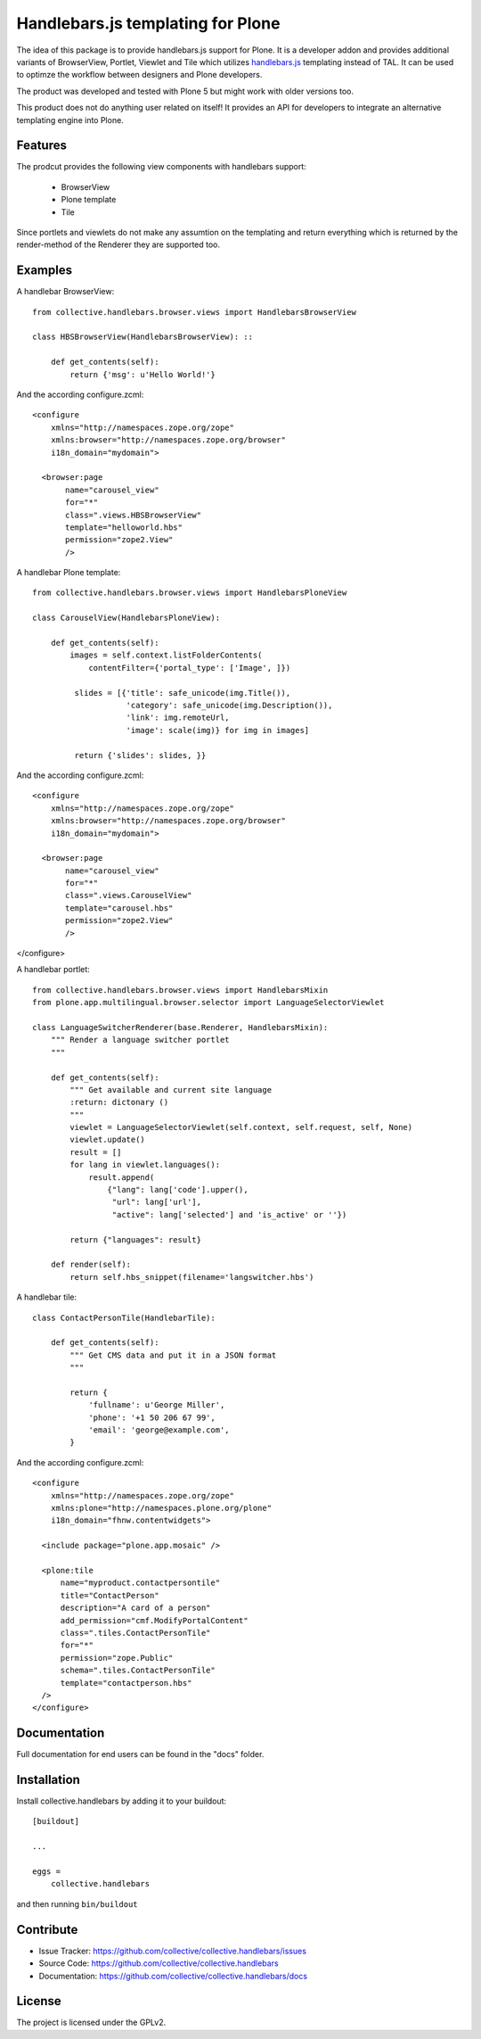 .. This README is meant for consumption by humans and pypi. Pypi can render rst files so please do not use Sphinx features.
   If you want to learn more about writing documentation, please check out: http://docs.plone.org/about/documentation_styleguide.html
   This text does not appear on pypi or github. It is a comment.

==============================================================================
Handlebars.js templating for Plone
==============================================================================

The idea of this package is to provide handlebars.js support for Plone.
It is a developer addon and provides additional variants of
BrowserView, Portlet, Viewlet and Tile which utilizes `handlebars.js <http://handlebarsjs.com/>`_
templating instead of TAL. It can be used to optimze the workflow
between designers and Plone developers.

The product was developed and tested with Plone 5 but might work
with older versions too.

This product does not do anything user related on itself! It provides an API
for developers to integrate an alternative templating engine into Plone.

Features
--------

The prodcut provides the following view components with handlebars support:

 - BrowserView
 - Plone template
 - Tile

Since portlets and viewlets do not make any assumtion on the
templating and return everything which is returned by the
render-method of the Renderer they are supported too.

Examples
--------

A handlebar BrowserView: ::

  from collective.handlebars.browser.views import HandlebarsBrowserView

  class HBSBrowserView(HandlebarsBrowserView): ::

      def get_contents(self):
          return {'msg': u'Hello World!'}

And the according configure.zcml: ::

  <configure
      xmlns="http://namespaces.zope.org/zope"
      xmlns:browser="http://namespaces.zope.org/browser"
      i18n_domain="mydomain">

    <browser:page
         name="carousel_view"
         for="*"
         class=".views.HBSBrowserView"
         template="helloworld.hbs"
         permission="zope2.View"
         />


A handlebar Plone template: ::

  from collective.handlebars.browser.views import HandlebarsPloneView

  class CarouselView(HandlebarsPloneView):

      def get_contents(self):
          images = self.context.listFolderContents(
              contentFilter={'portal_type': ['Image', ]})

           slides = [{'title': safe_unicode(img.Title()),
                      'category': safe_unicode(img.Description()),
                      'link': img.remoteUrl,
                      'image': scale(img)} for img in images]

           return {'slides': slides, }}

And the according configure.zcml: ::

  <configure
      xmlns="http://namespaces.zope.org/zope"
      xmlns:browser="http://namespaces.zope.org/browser"
      i18n_domain="mydomain">

    <browser:page
         name="carousel_view"
         for="*"
         class=".views.CarouselView"
         template="carousel.hbs"
         permission="zope2.View"
         />

</configure>

A handlebar portlet: ::

  from collective.handlebars.browser.views import HandlebarsMixin
  from plone.app.multilingual.browser.selector import LanguageSelectorViewlet

  class LanguageSwitcherRenderer(base.Renderer, HandlebarsMixin):
      """ Render a language switcher portlet
      """

      def get_contents(self):
          """ Get available and current site language
          :return: dictonary ()
          """
          viewlet = LanguageSelectorViewlet(self.context, self.request, self, None)
          viewlet.update()
          result = []
          for lang in viewlet.languages():
              result.append(
                  {"lang": lang['code'].upper(),
                   "url": lang['url'],
                   "active": lang['selected'] and 'is_active' or ''})

          return {"languages": result}

      def render(self):
          return self.hbs_snippet(filename='langswitcher.hbs')

A handlebar tile: ::

    class ContactPersonTile(HandlebarTile):

        def get_contents(self):
            """ Get CMS data and put it in a JSON format
            """

            return {
                'fullname': u'George Miller',
                'phone': '+1 50 206 67 99',
                'email': 'george@example.com',
            }

And the according configure.zcml: ::

    <configure
        xmlns="http://namespaces.zope.org/zope"
        xmlns:plone="http://namespaces.plone.org/plone"
        i18n_domain="fhnw.contentwidgets">

      <include package="plone.app.mosaic" />

      <plone:tile
          name="myproduct.contactpersontile"
          title="ContactPerson"
          description="A card of a person"
          add_permission="cmf.ModifyPortalContent"
          class=".tiles.ContactPersonTile"
          for="*"
          permission="zope.Public"
          schema=".tiles.ContactPersonTile"
          template="contactperson.hbs"
      />
    </configure>


Documentation
-------------

Full documentation for end users can be found in the "docs" folder.

Installation
------------

Install collective.handlebars by adding it to your buildout::

    [buildout]

    ...

    eggs =
        collective.handlebars


and then running ``bin/buildout``


Contribute
----------

- Issue Tracker: https://github.com/collective/collective.handlebars/issues
- Source Code: https://github.com/collective/collective.handlebars
- Documentation: https://github.com/collective/collective.handlebars/docs


License
-------

The project is licensed under the GPLv2.

